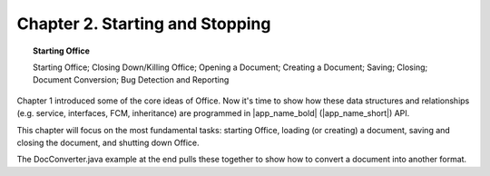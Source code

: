 ********************************
Chapter 2. Starting and Stopping
********************************


.. topic:: Starting Office

    Starting Office; Closing Down/Killing Office; Opening a Document; Creating a Document; Saving; Closing; Document Conversion; Bug Detection and Reporting

Chapter 1 introduced some of the core ideas of Office.
Now it's time to show how these data structures and relationships (e.g. service, interfaces, FCM, inheritance)
are programmed in |app_name_bold| (|app_name_short|) API.

This chapter will focus on the most fundamental tasks: starting Office,
loading (or creating) a document, saving and closing the document, and shutting down Office.

The DocConverter.java example at the end pulls these together to show how to convert a document into another format.